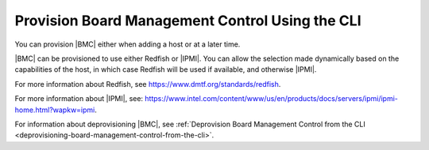 
.. hfk1575913849620
.. _provisioning-board-management-control-using-the-cli:

================================================
Provision Board Management Control Using the CLI
================================================

You can provision |BMC| either when adding a host or at a later time.

|BMC| can be provisioned to use either Redfish or |IPMI|. You can allow the
selection made dynamically based on the capabilities of the host, in which case
Redfish will be used if available, and otherwise |IPMI|.

For more information about Redfish,
see `https://www.dmtf.org/standards/redfish
<https://www.dmtf.org/standards/redfish>`__.

For more information about |IPMI|, see:
`https://www.intel.com/content/www/us/en/products/docs/servers/ipmi/ipmi-home.html?wapkw=ipmi
<https://www.intel.com/content/www/us/en/products/docs/servers/ipmi/ipmi-home.html?wapkw=ipmi>`__.

For information about deprovisioning |BMC|,
see :ref:`Deprovision Board Management Control from the CLI
<deprovisioning-board-management-control-from-the-cli>`.
